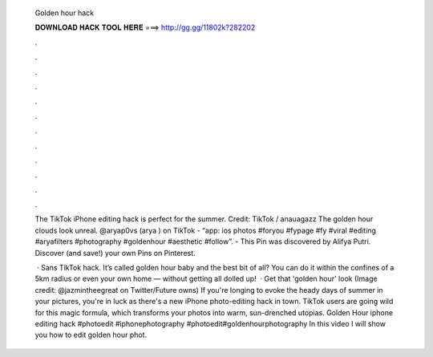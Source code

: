   Golden hour hack
  
  
  
  𝐃𝐎𝐖𝐍𝐋𝐎𝐀𝐃 𝐇𝐀𝐂𝐊 𝐓𝐎𝐎𝐋 𝐇𝐄𝐑𝐄 ===> http://gg.gg/11802k?282202
  
  
  
  .
  
  
  
  .
  
  
  
  .
  
  
  
  .
  
  
  
  .
  
  
  
  .
  
  
  
  .
  
  
  
  .
  
  
  
  .
  
  
  
  .
  
  
  
  .
  
  
  
  .
  
  The TikTok iPhone editing hack is perfect for the summer. Credit: TikTok / anauagazz The golden hour clouds look unreal. @aryap0vs (arya ) on TikTok - “app: ios photos #foryou #fypage #fy #viral #editing #aryafilters #photography #goldenhour #aesthetic #follow”. - This Pin was discovered by Alifya Putri. Discover (and save!) your own Pins on Pinterest.
  
   · Sans TikTok hack. It’s called golden hour baby and the best bit of all? You can do it within the confines of a 5km radius or even your own home — without getting all dolled up!  · Get that 'golden hour' look (Image credit: @jazmintheegreat on Twitter/Future owns) If you're longing to evoke the heady days of summer in your pictures, you're in luck as there's a new iPhone photo-editing hack in town. TikTok users are going wild for this magic formula, which transforms your photos into warm, sun-drenched utopias. Golden Hour iphone editing hack #photoedit #iphonephotography #photoedit#goldenhourphotography In this video I will show you how to edit golden hour phot.
